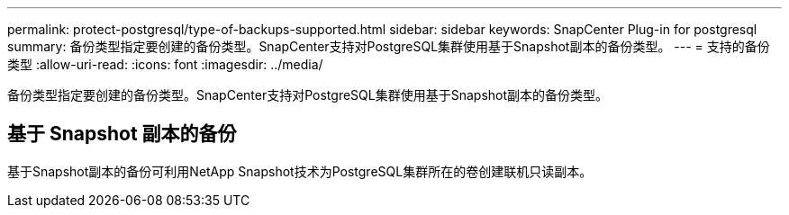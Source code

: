 ---
permalink: protect-postgresql/type-of-backups-supported.html 
sidebar: sidebar 
keywords: SnapCenter Plug-in for postgresql 
summary: 备份类型指定要创建的备份类型。SnapCenter支持对PostgreSQL集群使用基于Snapshot副本的备份类型。 
---
= 支持的备份类型
:allow-uri-read: 
:icons: font
:imagesdir: ../media/


[role="lead"]
备份类型指定要创建的备份类型。SnapCenter支持对PostgreSQL集群使用基于Snapshot副本的备份类型。



== 基于 Snapshot 副本的备份

基于Snapshot副本的备份可利用NetApp Snapshot技术为PostgreSQL集群所在的卷创建联机只读副本。
